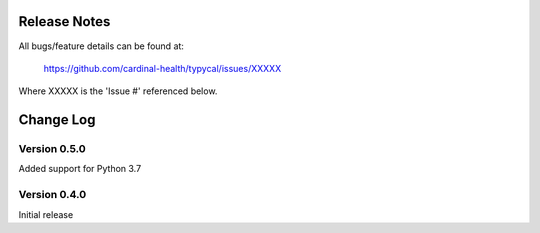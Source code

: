 Release Notes
=============
All bugs/feature details can be found at:

   https://github.com/cardinal-health/typycal/issues/XXXXX


Where XXXXX is the 'Issue #' referenced below.

Change Log
==========

Version 0.5.0
-------------

Added support for Python 3.7

Version 0.4.0
-------------

Initial release